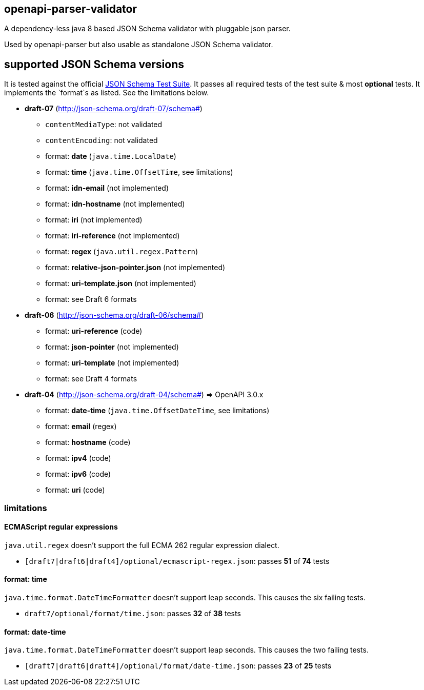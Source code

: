 :json-schema-testsuite: https://github.com/json-schema-org/JSON-Schema-Test-Suite

== openapi-parser-validator

A dependency-less java 8 based JSON Schema validator with pluggable json parser.

Used by openapi-parser but also usable as standalone JSON Schema validator.

== supported JSON Schema versions

It is tested against the official link:{json-schema-testsuite}[JSON Schema Test Suite]. It passes all required tests of the test suite & most *optional* tests. It implements the `format`s as listed. See the limitations below.

* *draft-07* (http://json-schema.org/draft-07/schema#)
** `contentMediaType`: not validated
** `contentEncoding`: not validated
** format: *date* (`java.time.LocalDate`)
** format: *time* (`java.time.OffsetTime`, see limitations)
** format: *idn-email* (not implemented)
** format: *idn-hostname* (not implemented)
** format: *iri* (not implemented)
** format: *iri-reference* (not implemented)
** format: *regex* (`java.util.regex.Pattern`)
** format: *relative-json-pointer.json* (not implemented)
** format: *uri-template.json* (not implemented)
** format: see Draft 6 formats

* *draft-06* (http://json-schema.org/draft-06/schema#)
** format: *uri-reference* (code)
** format: *json-pointer* (not implemented)
** format: *uri-template* (not implemented)
** format: see Draft 4 formats

* *draft-04* (http://json-schema.org/draft-04/schema#) => OpenAPI 3.0.x
** format: *date-time* (`java.time.OffsetDateTime`, see limitations)
** format: *email* (regex)
** format: *hostname* (code)
** format: *ipv4* (code)
** format: *ipv6* (code)
** format: *uri* (code)

=== limitations

==== ECMAScript regular expressions

`java.util.regex` doesn't support the full ECMA 262 regular expression dialect.

* `[draft7|draft6|draft4]/optional/ecmascript-regex.json`: passes *51* of *74* tests

==== format: time

`java.time.format.DateTimeFormatter` doesn't support leap seconds. This causes the six failing tests.

* `draft7/optional/format/time.json`: passes *32* of *38* tests

==== format: date-time

`java.time.format.DateTimeFormatter` doesn't support leap seconds. This causes the two failing tests.

* `[draft7|draft6|draft4]/optional/format/date-time.json`: passes *23* of *25* tests


